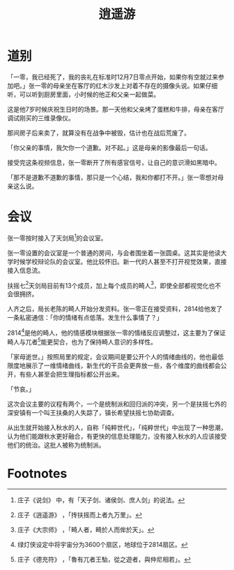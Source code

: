 #+TITLE: 逍遥游
#+OPTIONS: ^:nil
#+HTML_HEAD: <link rel="stylesheet" href="https://latex.now.sh/style.css">
* 道别
「一零，我已经死了，我的丧礼在标准时12月7日零点开始，如果你有空就过来参加吧。」张一零的母亲坐在客厅的红木沙发上对着不存在的摄像头说。如果仔细听，可以听到厨房里面，小时候的他正和父亲一起做菜。

这是他7岁时候庆祝生日时的场景。那一天他和父亲烤了蛋糕和牛排，母亲在客厅调试刚买的三维录像仪。

那间房子后来卖了，就算没有在战争中被毁，估计也在战后荒废了。

「你父亲的事情，我欠你一个道歉。对不起。」这是母亲的影像最后一句话。

接受完这条视频信息，张一零断开了所有感官信号，让自己的意识滑如黑暗中。

「那不是道歉不道歉的事情，那只是一个心结，我和你都打不开。」张一零想对母亲这么说。
* 会议
张一零按时接入了天剑局[fn:1]的会议室。

张一零设置的会议室是一个普通的房间，与会者围坐着一张圆桌。这其实是他读大学时候学校辩论队的会议室。他比较怀旧。新一代的人甚至不打开视觉效果，直接接入信息流。

扶摇七[fn:2]天剑局目前有13个成员，加上每个成员的畸人[fn:3]，即使全部都视觉化也不会很拥挤。

人齐之后，局长老陈的畸人开始分发资料。张一零正在接受资料，2814给他发了一条私密通信：「你的情绪有点低落。发生什么事情了？」

2814[fn:4]是他的畸人，他的情感模块根据张一零的情绪反应调整过，这主要为了保证畸人与兀者[fn:5]能更契合，也为了保持畸人意识的多样性。

「家母逝世。」按照局里的规定，会议期间是要公开个人的情绪曲线的，他也最低限度地展示了一维情绪曲线，新生代的干员会更奔放一些，各个维度的曲线都会公开，有些人甚至会把生理指标都公开出来。

「节哀。」

这次会议主要的议程有两个，一个是统制派和回归派的冲突，另一个是扶摇七外的深安镇有一个叫王扶桑的人失踪了，镇长希望扶摇七协助调查。

从出生就开始接入秋水的人，自称「纯粹世代」，「纯粹世代」中出现了一种思潮，认为他们能跟秋水更好融合，有更快的信息处理能力，没有接入秋水的人应该接受他们的统治。这批人被称为统制派。

* Footnotes

[fn:5] 庄子《德充符》 ，「魯有兀者王駘，從之遊者，與仲尼相若」。

[fn:4] 绿灯侠设定中将宇宙分为3600个扇区，地球位于2814扇区。 

[fn:3] 庄子《大宗师》 ，「畸人者，畸於人而侔於天」。

[fn:2] 庄子《逍遥游》 ，「抟扶摇而上者九万里」。

[fn:1] 庄子《说剑》 中，有「天子剑、诸侯剑、庶人剑」的说法。
